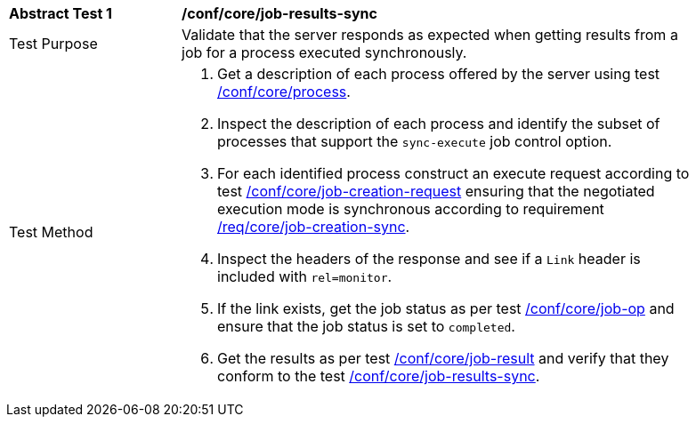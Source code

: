 [[ats_core_job-results-sync]]
[width="90%",cols="2,6a"]
|===
|*Abstract Test {counter:ats-id}* |*/conf/core/job-results-sync*
^|Test Purpose |Validate that the server responds as expected when getting results from a job for a process executed synchronously.
^|Test Method |. Get a description of each process offered by the server using test <<ats_core_process,/conf/core/process>>.
. Inspect the description of each process and identify the subset of processes that support the `sync-execute` job control option.
. For each identified process construct an execute request according to test <<ats_core_job-creation-request,/conf/core/job-creation-request>> ensuring that the negotiated execution mode is synchronous according to requirement <<req_corejob-creation-sync,/req/core/job-creation-sync>>.
. Inspect the headers of the response and see if a `Link` header is included with `rel=monitor`.
. If the link exists, get the job status as per test <<ats_core_job-op,/conf/core/job-op>> and ensure that the job status is set to `completed`.
. Get the results as per test <<ats_core_job-result-op,/conf/core/job-result>> and verify that they conform to the test <<ats_core_job-results-sync,/conf/core/job-results-sync>>.
|===
